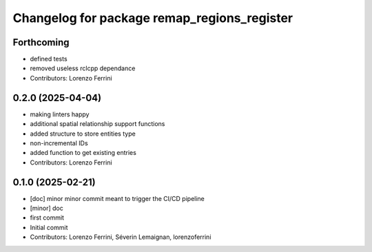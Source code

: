 ^^^^^^^^^^^^^^^^^^^^^^^^^^^^^^^^^^^^^^^^^^^^
Changelog for package remap_regions_register
^^^^^^^^^^^^^^^^^^^^^^^^^^^^^^^^^^^^^^^^^^^^

Forthcoming
-----------
* defined tests
* removed useless rclcpp dependance
* Contributors: Lorenzo Ferrini

0.2.0 (2025-04-04)
------------------
* making linters happy
* additional spatial relationship support functions
* added structure to store entities type
* non-incremental IDs
* added function to get existing entries
* Contributors: Lorenzo Ferrini

0.1.0 (2025-02-21)
------------------
* [doc] minor
  minor commit meant to trigger the CI/CD pipeline
* [minor] doc
* first commit
* Initial commit
* Contributors: Lorenzo Ferrini, Séverin Lemaignan, lorenzoferrini
